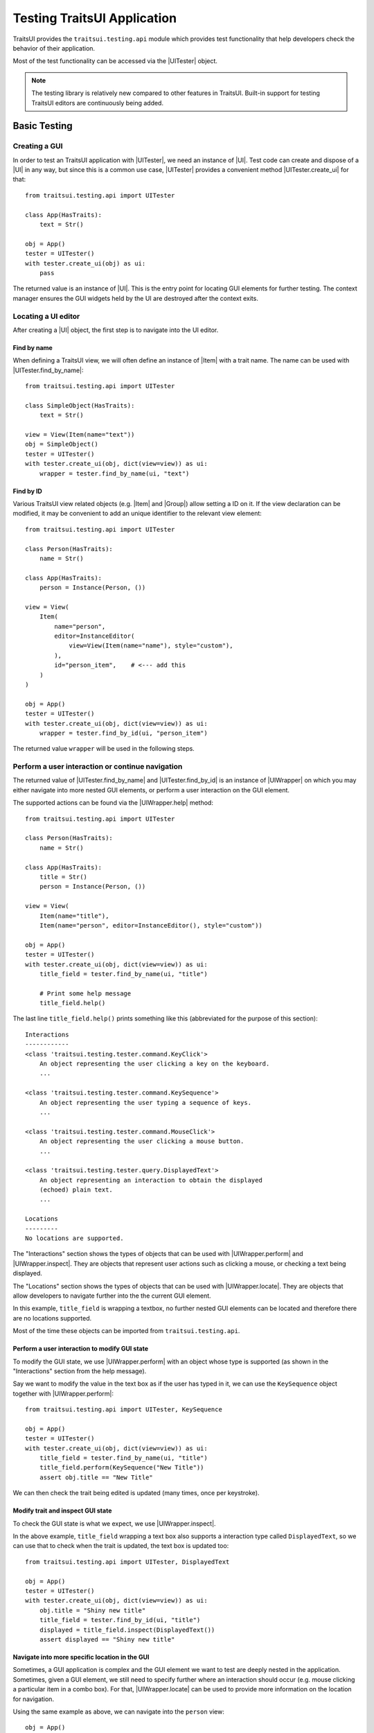 .. _testing:

============================
Testing TraitsUI Application
============================

TraitsUI provides the ``traitsui.testing.api`` module which provides test
functionality that help developers check the behavior of their application.

Most of the test functionality can be accessed via the |UITester| object.

.. note::
   The testing library is relatively new compared to other features in
   TraitsUI. Built-in support for testing TraitsUI editors are continuously
   being added.

Basic Testing
=============

Creating a GUI
--------------

In order to test an TraitsUI application with |UITester|, we need an
instance of |UI|. Test code can create and dispose of a |UI| in any way, but
since this is a common use case, |UITester| provides a convenient method
|UITester.create_ui| for that::

    from traitsui.testing.api import UITester

    class App(HasTraits):
        text = Str()

    obj = App()
    tester = UITester()
    with tester.create_ui(obj) as ui:
        pass

The returned value is an instance of |UI|. This is the entry
point for locating GUI elements for further testing. The context manager
ensures the GUI widgets held by the UI are destroyed after the context exits.

Locating a UI editor
--------------------
After creating a |UI| object, the first step is to navigate
into the UI editor.

Find by name
^^^^^^^^^^^^^
When defining a TraitsUI view, we will often define an instance of
|Item| with a trait name. The name can be used with
|UITester.find_by_name|::

    from traitsui.testing.api import UITester

    class SimpleObject(HasTraits):
        text = Str()

    view = View(Item(name="text"))
    obj = SimpleObject()
    tester = UITester()
    with tester.create_ui(obj, dict(view=view)) as ui:
        wrapper = tester.find_by_name(ui, "text")

Find by ID
^^^^^^^^^^^
Various TraitsUI view related objects (e.g. |Item| and |Group|) allow setting
a ID on it. If the view declaration can be modified, it may be convenient to
add an unique identifier to the relevant view element::

    from traitsui.testing.api import UITester

    class Person(HasTraits):
        name = Str()

    class App(HasTraits):
        person = Instance(Person, ())

    view = View(
        Item(
            name="person",
            editor=InstanceEditor(
                view=View(Item(name="name"), style="custom"),
            ),
            id="person_item",    # <--- add this
        )
    )

    obj = App()
    tester = UITester()
    with tester.create_ui(obj, dict(view=view)) as ui:
        wrapper = tester.find_by_id(ui, "person_item")

The returned value ``wrapper`` will be used in the following steps.

Perform a user interaction or continue navigation
-------------------------------------------------
The returned value of |UITester.find_by_name| and |UITester.find_by_id|
is an instance of |UIWrapper| on which you may either navigate into more
nested GUI elements, or perform a user interaction on the GUI element.

The supported actions can be found via the |UIWrapper.help| method::

    from traitsui.testing.api import UITester

    class Person(HasTraits):
        name = Str()

    class App(HasTraits):
        title = Str()
        person = Instance(Person, ())

    view = View(
        Item(name="title"),
        Item(name="person", editor=InstanceEditor(), style="custom"))

    obj = App()
    tester = UITester()
    with tester.create_ui(obj, dict(view=view)) as ui:
        title_field = tester.find_by_name(ui, "title")

        # Print some help message
        title_field.help()

The last line ``title_field.help()`` prints something like this (abbreviated
for the purpose of this section)::

    Interactions
    ------------
    <class 'traitsui.testing.tester.command.KeyClick'>
        An object representing the user clicking a key on the keyboard.
        ...

    <class 'traitsui.testing.tester.command.KeySequence'>
        An object representing the user typing a sequence of keys.
        ...

    <class 'traitsui.testing.tester.command.MouseClick'>
        An object representing the user clicking a mouse button.
        ...

    <class 'traitsui.testing.tester.query.DisplayedText'>
        An object representing an interaction to obtain the displayed
        (echoed) plain text.
        ...

    Locations
    ---------
    No locations are supported.

The "Interactions" section shows the types of objects that can be used with
|UIWrapper.perform| and |UIWrapper.inspect|. They are objects that
represent user actions such as clicking a mouse, or checking a text being
displayed.

The "Locations" section shows the types of objects that can be used with
|UIWrapper.locate|. They are objects that allow developers to navigate
further into the the current GUI element.

In this example, ``title_field`` is wrapping a textbox, no further
nested GUI elements can be located and therefore there are no locations
supported.

Most of the time these objects can be imported from
``traitsui.testing.api``.

Perform a user interaction to modify GUI state
^^^^^^^^^^^^^^^^^^^^^^^^^^^^^^^^^^^^^^^^^^^^^^
To modify the GUI state, we use |UIWrapper.perform| with an object whose
type is supported (as shown in the "Interactions" section from the help
message).

Say we want to modify the value in the text box as if the user has typed
in it, we can use the ``KeySequence`` object together with
|UIWrapper.perform|::

    from traitsui.testing.api import UITester, KeySequence

    obj = App()
    tester = UITester()
    with tester.create_ui(obj, dict(view=view)) as ui:
        title_field = tester.find_by_name(ui, "title")
        title_field.perform(KeySequence("New Title"))
        assert obj.title == "New Title"

We can then check the trait being edited is updated (many times,
once per keystroke).

Modify trait and inspect GUI state
^^^^^^^^^^^^^^^^^^^^^^^^^^^^^^^^^^
To check the GUI state is what we expect, we use |UIWrapper.inspect|.

In the above example, ``title_field`` wrapping a text box also supports a
interaction type called ``DisplayedText``, so we can use that to check when the
trait is updated, the text box is updated too::

    from traitsui.testing.api import UITester, DisplayedText

    obj = App()
    tester = UITester()
    with tester.create_ui(obj, dict(view=view)) as ui:
        obj.title = "Shiny new title"
        title_field = tester.find_by_id(ui, "title")
        displayed = title_field.inspect(DisplayedText())
        assert displayed == "Shiny new title"

Navigate into more specific location in the GUI
^^^^^^^^^^^^^^^^^^^^^^^^^^^^^^^^^^^^^^^^^^^^^^^

Sometimes, a GUI application is complex and the GUI element we want to test are
deeply nested in the application. Sometimes, given a GUI element, we still need
to specify further where an interaction should occur (e.g. mouse clicking a
particular item in a combo box). For that, |UIWrapper.locate| can be used
to provide more information on the location for navigation.

Using the same example as above, we can navigate into the ``person`` view::

    obj = App()
    tester = UITester()
    with tester.create_ui(obj, dict(view=view)) as ui:
        person_pane = tester.find_by_name(ui, "person")

If we call ``person_pane.help()`` to see what actions are available, we
see the following::

    >>> person_pane.help()
    Interactions
    ------------
    No interactions are supported.

    Locations
    ---------
    <class 'traitsui.testing.tester.locator.TargetById'>
        A locator for locating the next UI target using an id.

        Attributes
        ----------
        id : str

    <class 'traitsui.testing.tester.locator.TargetByName'>
        A locator for locating the next UI target using a name.

        Attributes
        ----------
        name : str

We can see that |TargetById| and |TargetByName| are available for
locating the next GUI element. We can locate the text box for
``person.name`` using ``TargetByName``::

    from traitsui.testing.api import UITester, TargetByName

    obj = App()
    tester = UITester()
    with tester.create_ui(obj, dict(view=view)) as ui:
        person_pane = tester.find_by_name(ui, "person")
        person_name_field = person_pane.locate(TargetByName("name"))

In fact, |UIWrapper.find_by_id| and |UIWrapper.find_by_name| are simply
aliases for |TargetById| and |TargetByName| respectively, so you
can also write::

    person_name_field = person_pane.find_by_name("name")

The returned value is again an instance of |UIWrapper|, so we can repeat
steps 2 oe 3.

In this example, ``person_name_field`` wraps a textbox, we can modify the
value in the text box using |UIWrapper.perform| again::

    from traitsui.testing.api import KeySequence
    person_name_field.perform(KeySequence("Charlie"))

In some situations, the GUI can be very nested and we may need to chain many
calls to |UIWrapper.locate| before we can finally call |UIWrapper.perform| or
|UIWrapper.inspect|::

    person_pane.locate(...).locate(...).locate(...).perform(...)

Examples
========

Several test examples can be found for testing
:ref:`TraitsUI\'s own demos<traitsui-demo>`.

Editors
-------
- :github-demo:`ButtonEditor <Standard_Editors/tests/test_ButtonEditor_demo.py>`
- :github-demo:`ButtonEditor <Standard_Editors/tests/test_ButtonEditor_simple_demo.py>`
- :github-demo:`CheckListEditor <Standard_Editors/tests/test_CheckListEditor_simple_demo.py>`
- :github-demo:`EnumEditor <Standard_Editors/tests/test_EnumEditor_demo.py>`
- :github-demo:`InstanceEditor <Standard_Editors/tests/test_InstanceEditor_demo.py>`
- :github-demo:`ListEditor <Advanced/tests/test_List_editor_notebook_selection_demo.py>`
- :github-demo:`TextEditor <Standard_Editors/tests/test_TextEditor_demo.py>`

Applications
------------
- :github-demo:`Converter <Applications/tests/test_converter.py>`

Debugging
=========
When you want to sanity check the test is doing what you intended, or when
you want to debug an issue, the ``delay`` parameter may be useful for
slowing down the test so that you can see the GUI being updated.

Example::

    from traitsui.testing.api import UITester, KeySequence

    obj = App()
    tester = UITester(delay=50)    # delay is set
    with tester.create_ui(obj, dict(view=view)) as ui:
        title_field = tester.find_by_name(ui, "title")
        title_field.perform(KeySequence("New Title"))

Note that there are limitations as to how truthful the GUI looks visually
compared to manual testing.

FAQ
===

.. rubric:: Is UITester GUI toolkit specific?

It depends. The API of UITester is toolkit independent. As long as the behavior
being tested is also toolkit independent, |UITester| should support test code
with no toolkit specific logic. However if the underlying GUI behavior
varies from toolkit to toolkit, the test code using |UITester| will need to
adjust for that.

.. rubric:: Which testing framework should I use with UITester?

|UITester| does not depend on any testing framework. You should be able to use
it with any testing framework (e.g. unittest, pytest).

.. rubric:: Is UITester compatible with PyFace ModalDialogTester?

Yes. For example, you can use |UITester| to launch a modal dialog, and use
ModelDialogTester to close it.

.. rubric:: Is UITester compatible with PyFace GuiTestAssistant?

Yes.

|UIWrapper.perform| and |UIWrapper.inspect| automatically request GUI
events to be processed. Where they are used entirely for modifying GUI states,
you may find uses of some of GuiTestAssistant features no longer necessary.

.. rubric:: I use the delay parameter to play back my test but it does not look identical to when I test the GUI manually, why?

If the GUI / trait states being asserted in tests are not consistent compared
to manually testing, then that is likely a bug. Please report it.

If the GUI / trait states being asserted in tests are consistent with manual
testing, then such visual discrepancies may have to be tolerated given there
are toolkit-dependent and platform-dependent limitations as to what can be
achieved for programmatically imitating user interactions.

.. _advanced-testing:

Advanced Testing
================

|UITester| supports testing TraitsUI editors with various user interaction
logic. However it is possible that projects' test code may require
additional logic that is not supported by |UITester| by default. Furthermore,
some projects may implement and maintain their own custom UI editors. Those
custom UI editors are also by default not supported by |UITester|.

The API allows extension such that

* projects can test TraitsUI editors with user interactions that do not
  come supported by default.
* projects can reuse the testing API for testing custom editors.

.. note::
   Extending support for testing a UI editor often requires knowledge of the
   implementation details of the editor. If UI editor and the testing support
   code are not maintained together, tests may be subject to breakages caused
   by internal changes of the UI editors. With that, projects are encouraged
   to contribute testing support upstream for testing UI editors they do not
   maintain.

Terminology
-----------

Before we start, we need to define some terminology:

* Target
    is an object on which we can perform an action (e.g. a mouse click) to
    modify an application state, or retrieve a GUI application state, or
    search for other contained targets (e.g. a table widget that contains
    buttons and text).

    An instance of |UIWrapper| wraps a target under the attribute
    ``_target``.

* Interaction
    is an object that wraps the information for performing an action
    or retrieving GUI state(s), but it does not necessarily contain information
    of a Target. For example, both |MouseClick| and |DisplayedText| are
    interactions that can be used against different targets. An interaction can
    also be specialized for a specific target if needed.

    |UIWrapper.perform| and |UIWrapper.inspect| handle an interaction.

* Location
    is an object that wraps the information for searching a target from a
    container target, but it does not necessary contains information specific
    of a Target. For example, both |TargetById| and |TargetByName| are
    locations for identifying a contained target via an id or a name, which can
    be used against different targets. A location can also be specialized for a
    specific target if needed.

    |UIWrapper.locate| resolves a location.

Add support for performing a user interaction
---------------------------------------------

Support for |UIWrapper.perform| can be extended by registering additional
interaction type and handling logic via |TargetRegistry.register_handler| on
a |TargetRegistry|.

For the purpose of this document, suppose we want to perform many mouse clicks
on a UI component, but instead of calling ``perform(MouseClick())`` many times
in a loop like this::

    my_widget = UITester().find_by_id(ui, "some_id")
    for _ in range(10):
        my_widget.perform(MouseClick())

We want to exercise the mouse click many times by invoking |UIWrapper.perform| once
only::

    my_widget = UITester().find_by_id(ui, "some_id")
    my_widget.perform(ManyMouseClick(n_times=10))

First, we need to define this ``ManyMouseClick`` object::

    class ManyMouseClick:
        def __init__(self, n_times):
            self.n_times = n_times

Next, we need to know which object implements the GUI component. This is where
implementation details start to come in. We can inspect the object being
wrapped::

    >>> my_widget
    <traitsui.testing.tester.ui_wrapper.UIWrapper object at 0x7f940a3f10b8>
    >>> my_widget._target
    <package.ui.qt.shiny_button.ShinyButton object at 0x7fc90fb3b570>

The target is an instance of a ``ShinyButton`` class (made up
for this document). In this object, there is an instance of Qt QPushButton
widget on which we want the mouse click to occur.

    >>> my_widget._target.control
    <PyQt5.QtWidgets.QPushButton object at 0x7fbcc3ac3558>

So now all we need to do, is to tell |UITester| how to perform
``ManyMouseClick`` on an instance of ``ShinyButton``.

We define a function to perform the mouse clicks::

    def many_mouse_click(wrapper, interaction):
        # wrapper is an instance of UIWrapper
        # interaction is an instance of ManyMouseClick
        for _ in range(interaction.n_times):
            wrapper._target.control.click()

Then we need to register this function with an instance of |TargetRegistry|::

    from traitsui.testing.api import TargetRegistry
    from package.ui.qt.shiny_button import ShinyButton

    custom_registry = TargetRegistry()
    custom_registry.register_handler(
        target_class=ShinyButton,
        interaction_class=ManyMouseClick,
        handler=many_mouse_click,
    )

The signature of ``many_mouse_click`` is required by the |TargetRegistry.register_handler|
method on |TargetRegistry|. By setting the ``target_class`` and
``interaction_class``, we restrict the types of ``wrapper._target`` and
``interaction`` received by ``many_mouse_click`` respectively.

Finally, we can use this registry with the |UITester|::

    tester = UITester(registries=[custom_registry])

All the builtin testing support for TraitsUI editors are still present, but now
this tester can perform the additional, custom user interaction.

Add support for inspecting GUI states
-------------------------------------

The steps to extend |UIWrapper.inspect| is identical to those for extending
|UIWrapper.perform| (see section above). The distinction between
|UIWrapper.perform| and |UIWrapper.inspect| is merely in their returned
values.

In fact, following the steps in the above section, the new ``ManyMouseClick``
can also be called via |UIWrapper.inspect|::

    value = tester.inspect(ManyMouseClick())

The returned value is the returned value from ``many_mouse_click``, which is
``None``.

Add support for locating a nested GUI element
---------------------------------------------

Support for |UIWrapper.locate| can be extended by registering additional
location type and resolution logic via |TargetRegistry.register_solver| on
a |TargetRegistry|.

Suppose we have a custom UI editor that contains some buttons. The objective of
a test is to click a specific button with a given label. We will therefore need
to locate the button with the given label before a mouse click can be
performed.

The test code we wanted to achieve looks like this::

    container = UITester().find_by_id(ui, "some_container")
    button_wrapper = container.locate(NamedButton("OK"))

where the targets are::

    >>> container._target
    <package.ui.qt.shiny_panel.ShinyPanel object at 0x7f940a3f10b8>
    >>> button_wrapper._target
    <package.ui.qt.shiny_button.ShinyButton object at 0x7fbcc3a63438>

We can define the new ``NamedButton`` location type::

    class NamedButton:
        ''' Locator for locating a push button by label.'''
        def __init__(self, label):
            self.label = label

Say ``ShinyPanel`` is keeping track of the buttons by names with a
dictionary called ``_buttons``. Then the logic to retrieving a button from a
label can be written like this::

    def get_button(wrapper, location):
        """ Returns a ShinyButton from a UIWrapper wrapping ShinyPanel."""
        # wrapper is an instance of UIWrapper
        # location is an instance of NamedButton
        return wrapper.target._buttons[location.label]

The solvers can then be registered for the container UI target::

    registry = TargetRegistry()
    registry.register_solver(
        target_class=ShinyPanel,
        locator_class=NamedButton,
        solver=get_button,
    )

Similar to |TargetRegistry.register_solver|, by setting the ``target_class``
and ``locator_class``, we restrict the types of ``wrapper._target`` and
``location`` received by ``get_button`` respectively.

Then we can use this registry with |UITester|::

    tester = UITester(registries=[custom_registry])

If we have also added a custom ``ManyMouseClick`` interaction (see section
above), we can write test code like this::

    container = UITester().find_by_id(ui, "some_container")
    button_wrapper = container.locate(NamedButton("OK"))
    button_wrapper.perform(ManyMouseClick(n_times=10))

where both ``NamedButton`` and ``ManyMouseClick`` are custom objects.

Overriding TraitsUI builtin testing support
-------------------------------------------

|UITester| maintains a list of registries ordered in decreasing priority.
For example, if you provide multiple registries::

    tester = UITester(registries=[custom_registry, another_registry])

Interactions and locations registered in the first registry will supersede that
of the second (if such implementation exists). Builtin support for TraitsUI
editors is added last, hence with the lowest priority.

With that, one can override TraitsUI builtin testing support by redefining the
interaction handler and/or location solver via an instance of
``TargetRegistry``::

    from traitsui.qt4.button_editor import SimpleEditor
    from traitsui.testing.api import command

    custom_registry = TargetRegistry(
        target_class=SimpleEditor,
        locator_class=command.MouseClick,
        handler=my_custom_handler,
    )
    tester = UITester(registries=[custom_registry])

..
   # substitutions

.. |Group| replace:: :class:`~traitsui.group.Group`
.. |Item| replace:: :class:`~traitsui.item.Item`
.. |UI| replace:: :class:`~traitsui.ui.UI`

.. |MouseClick| replace:: :class:`~traitsui.testing.tester.command.MouseClick`
.. |DisplayedText| replace:: :class:`~traitsui.testing.tester.query.DisplayedText`
.. |TargetById| replace:: :class:`~traitsui.testing.tester.locator.TargetById`
.. |TargetByName| replace:: :class:`~traitsui.testing.tester.locator.TargetByName`

.. |TargetRegistry| replace:: :class:`~traitsui.testing.tester.registry.TargetRegistry`
.. |TargetRegistry.register_handler| replace:: :func:`~traitsui.testing.tester.registry.TargetRegistry.register_handler`
.. |TargetRegistry.register_solver| replace:: :class:`~traitsui.testing.tester.registry.TargetRegistry.register_solver`

.. |UITester| replace:: :class:`~traitsui.testing.tester.ui_tester.UITester`
.. |UITester.create_ui| replace:: :func:`~traitsui.testing.tester.ui_tester.UITester.create_ui`
.. |UITester.find_by_id| replace:: :func:`~traitsui.testing.tester.ui_tester.UITester.find_by_id`
.. |UITester.find_by_name| replace:: :func:`~traitsui.testing.tester.ui_tester.UITester.find_by_name`
.. |UIWrapper| replace:: :class:`~traitsui.testing.tester.ui_wrapper.UIWrapper`
.. |UIWrapper.find_by_id| replace:: :func:`~traitsui.testing.tester.ui_wrapper.UIWrapper.find_by_id`
.. |UIWrapper.find_by_name| replace:: :func:`~traitsui.testing.tester.ui_wrapper.UIWrapper.find_by_name`
.. |UIWrapper.help| replace:: :func:`~traitsui.testing.tester.ui_wrapper.UIWrapper.help`
.. |UIWrapper.inspect| replace:: :func:`~traitsui.testing.tester.ui_wrapper.UIWrapper.inspect`
.. |UIWrapper.locate| replace:: :func:`~traitsui.testing.tester.ui_wrapper.UIWrapper.locate`
.. |UIWrapper.perform| replace:: :func:`~traitsui.testing.tester.ui_wrapper.UIWrapper.perform`
